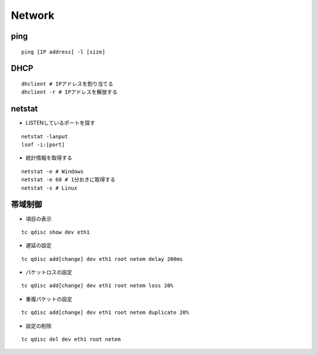 =========
Network
=========

ping
======

::

  ping [IP address] -l [size]


DHCP
======

::

  dhclient # IPアドレスを割り当てる
  dhclient -r # IPアドレスを解放する


netstat
=========

* LISTENしているポートを探す

::

  netstat -lanput
  lsof -i:[port]


* 統計情報を取得する

::

  netstat -e # Windows
  netstat -e 60 # 1分おきに取得する
  netstat -s # Linux


帯域制御
==========

* 項目の表示

::

  tc qdisc show dev eth1


* 遅延の設定

::

  tc qdisc add[change] dev eth1 root netem delay 200ms


* パケットロスの設定

::

  tc qdisc add[change] dev eth1 root netem loss 20%


* 重複パケットの設定

::

  tc qdisc add[change] dev eth1 root netem duplicate 20%


* 設定の削除

::

  tc qdisc del dev eth1 root netem
